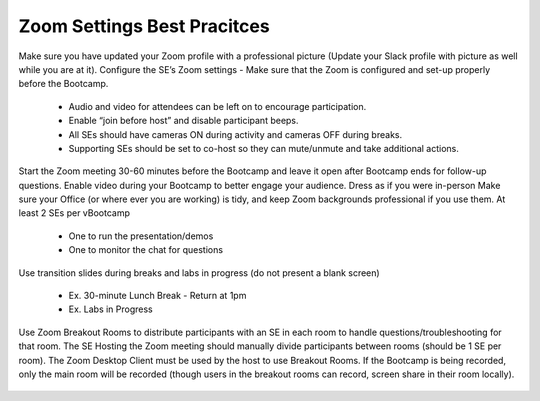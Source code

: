 .. _zoomsettings:


Zoom Settings Best Pracitces
++++++++++++++++++++++++++++

Make sure you have updated your Zoom profile with a professional picture (Update your Slack profile with picture as well while you are at it).
Configure the SE’s Zoom settings - Make sure that the Zoom is configured and set-up properly before the Bootcamp.

    - Audio and video for attendees can be left on to encourage participation.
    - Enable “join before host” and disable participant beeps.
    - All SEs should have cameras ON during activity and cameras OFF during breaks.
    - Supporting SEs should be set to co-host so they can mute/unmute and take additional actions.

Start the Zoom meeting 30-60 minutes before the Bootcamp and leave it open after Bootcamp ends for follow-up questions.
Enable video during your Bootcamp to better engage your audience.
Dress as if you were in-person
Make sure your Office (or where ever you are working) is tidy, and keep Zoom backgrounds professional if you use them.
At least 2 SEs per vBootcamp

    - One to run the presentation/demos
    - One to monitor the chat for questions

Use transition slides during breaks and labs in progress (do not present a blank screen)

    - Ex. 30-minute Lunch Break - Return at 1pm
    - Ex. Labs in Progress

Use Zoom Breakout Rooms to distribute participants with an SE in each room to handle questions/troubleshooting for that room.
The SE Hosting the Zoom meeting should manually divide participants between rooms (should be 1 SE per room).
The Zoom Desktop Client must be used by the host to use Breakout Rooms.
If the Bootcamp is being recorded, only the main room will be recorded (though users in the breakout rooms can record, screen share in their room locally).

.. figure:: images/zoom_breakout_room_setup.png

